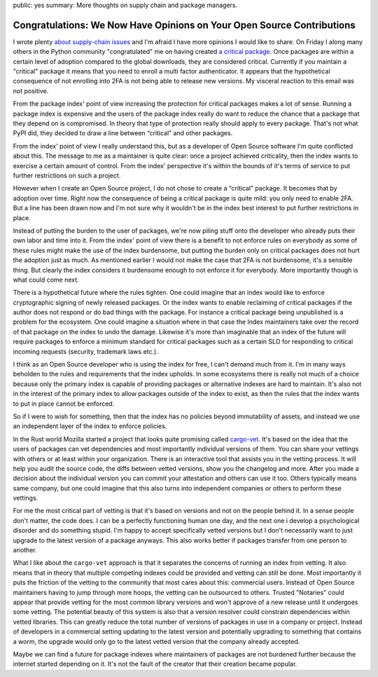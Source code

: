 public: yes
summary: More thoughts on supply chain and package managers.

Congratulations: We Now Have Opinions on Your Open Source Contributions
=======================================================================

I wrote plenty `about </2022/1/10/dependency-risk-and-funding/>`__
`supply-chain </2019/7/29/dependency-scaling/>`__ `issues
</2016/3/24/open-source-trust-scaling/>`__ and I'm afraid I
have more opinions I would like to share.  On Friday I along many others
in the Python community "congratulated" me on having created
`a critical package <https://pypi.org/security-key-giveaway/>`__.
Once packages are within a certain level of adoption compared to the
global downloads, they are considered critical.  Currently if you
maintain a "critical" package it means that you need to enroll a multi factor
authenticator.  It appears that the hypothetical consequence of not enrolling
into 2FA is not being able to release new versions.  My visceral reaction to
this email was not positive.

From the package index' point of view increasing the protection for critical
packages makes a lot of sense.  Running a package index is expensive and
the users of the package index really do want to reduce the chance that a
package that they depend on is compromised.  In theory that type of protection
really should apply to every package.  That's not what PyPI did, they decided to
draw a line between “critical” and other packages.

From the index' point of view I really understand this, but as a developer
of Open Source software I'm quite conflicted about this.  The message to
me as a maintainer is quite clear: once a project achieved criticality, then the index
wants to exercise a certain amount of control.  From the index' perspective
it's within the bounds of it's terms of service to put further restrictions on
such a project.

However when I create an Open Source project, I do not chose to create a
“critical” package.  It becomes that by adoption over time.  Right now the
consequence of being a critical package is quite mild: you only need to enable
2FA.  But a line has been drawn now and I'm not sure why it wouldn't be in the
index best interest to put further restrictions in place.

Instead of putting the burden to the user of packages, we're now piling stuff
onto the developer who already puts their own labor and time into it.  From
the index' point of view there is a benefit to not enforce rules on everybody
as some of these rules might make the use of the index burdensome, but putting
the burden only on critical packages does not hurt the adoption just as much.
As mentioned earlier I would not make the case that 2FA is not burdensome,
it's a sensible thing.  But clearly the index considers it burdensome
enough to not enforce it for everybody.  More importantly though is what
could come next.

There is a hypothetical future where the rules tighten.  One could imagine that
an index would like to enforce cryptographic signing of newly released packages.
Or the index wants to enable reclaiming of critical packages if the author does
not respond or do bad things with the package.  For instance a critical package
being unpublished is a problem for the ecosystem.  One could imagine a situation
where in that case the Index maintainers take over the record of that package on
the index to undo the damage.  Likewise it's more than imaginable that an index
of the future will require packages to enforce a minimum standard for critical
packages such as a certain SLO for responding to critical incoming requests
(security, trademark laws etc.).

I think as an Open Source developer who is using the index for free, I can't
demand much from it.  I'm in many ways beholden to the rules and requirements
that the index upholds.  In some ecosystems there is really not much of a choice
because only the primary index is capable of providing packages or alternative
indexes are hard to maintain.  It's also not in the interest of the primary
index to allow packages outside of the index to exist, as then the rules that
the index wants to put in place cannot be enforced.

So if I were to wish for something, then that the index has no policies beyond
immutability of assets, and instead we use an independent layer of the index to
enforce policies.

In the Rust world Mozilla started a project that looks quite promising called
`cargo-vet <https://github.com/mozilla/cargo-vet>`__.  It's based on the idea
that the users of packages can vet dependencies and most importantly individual
versions of them.  You can share your vettings with others or at least within
your organization.  There is an interactive tool that assists you in the
vetting process.  It will help you audit the source code, the diffs between
vetted versions, show you the changelog and more.  After you made a decision about
the individual version you can commit your attestation and others can use it too.
Others typically means same company, but one could imagine that this also turns
into independent companies or others to perform these vettings.

For me the most critical part of vetting is that it's based on versions and not
on the people behind it.  In a sense people don't matter, the code does.  I can
be a perfectly functioning human one day, and the next one i develop a psychological
disorder and do something stupid.  I'm happy to accept specifically vetted
versions but I don't necessarily want to just upgrade to the latest version of a
package anyways.  This also works better if packages transfer from one person to
another.

What I like about the ``cargo-vet`` approach is that it separates the concerns of
running an index from vetting.  It also means that in theory that multiple competing
indexes could be provided and vetting can still be done.  Most importantly it puts
the friction of the vetting to the community that most cares about this: commercial
users.  Instead of Open Source maintainers having to jump through more hoops, the
vetting can be outsourced to others.  Trusted "Notaries" could appear that
provide vetting for the most common library versions and won't approve of a new
release until it undergoes some vetting.  The potential beauty of this system is
also that a version resolver could constrain dependencies within vetted
libraries.  This can greatly reduce the total number of versions of packages in
use in a company or project.  Instead of developers in a commercial setting
updating to the latest version and potentially upgrading to something that contains
a worm, the upgrade would only go to the latest vetted version that the company
already accepted.

Maybe we can find a future for package indexes where maintainers of packages are
not burdened further because the internet started depending on it.  It's not the
fault of the creator that their creation became popular.
